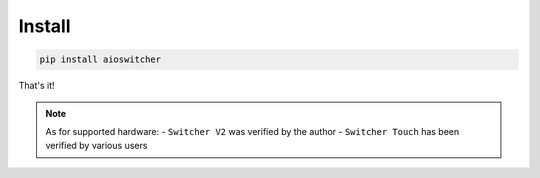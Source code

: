 Install
*******

.. code-block:: shell

   pip install aioswitcher

That's it!


.. note::

   As for supported hardware:
   -   ``Switcher V2`` was verified by the author
   -   ``Switcher Touch`` has been verified by various users
